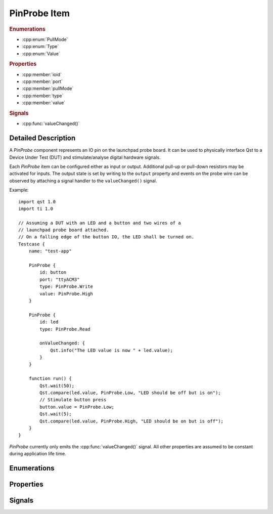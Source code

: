PinProbe Item
=============

..  cpp:class:: PinProbe

    Represents a digital IO pin on the launchpad probe board.

..  cpp:namespace:: PinProbe

..  rubric:: Enumerations

- :cpp:enum:`PullMode`
- :cpp:enum:`Type`
- :cpp:enum:`Value`

..  rubric:: Properties

- :cpp:member:`ioid`
- :cpp:member:`port`
- :cpp:member:`pullMode`
- :cpp:member:`type`
- :cpp:member:`value`

..  rubric:: Signals

- :cpp:func:`valueChanged()`


Detailed Description
--------------------

..  cpp:namespace:: PinProbe

A `PinProbe` component represents an IO pin on the launchpad probe board. It can
be used to physically interface Qst to a Device Under Test (DUT) and
stimulate/analyse digital hardware signals.

Each `PinProbe` item can be configured either as input or output. Additional
pull-up or pull-down resistors may be activated for inputs. The output state is
set by writing to the ``output`` property and events on the probe wire can be
observed by attaching a signal handler to the ``valueChanged()`` signal.

Example::

    import qst 1.0
    import ti 1.0

    // Assuming a DUT with an LED and a button and two wires of a
    // launchpad probe board attached.
    // On a falling edge of the button IO, the LED shall be turned on.
    Testcase {
        name: "test-app"

        PinProbe {
            id: button
            port: "ttyACM3"
            type: PinProbe.Write
            value: PinProbe.High
        }

        PinProbe {
            id: led
            type: PinProbe.Read

            onValueChanged: {
                Qst.info("The LED value is now " + led.value);
            }
        }

        function run() {
            Qst.wait(50);
            Qst.compare(led.value, PinProbe.Low, "LED should be off but is on");
            // Stimulate button press
            button.value = PinProbe.Low;
            Qst.wait(5);
            Qst.compare(led.value, PinProbe.High, "LED should be on but is off");
        }
    }

`PinProbe` currently only emits the :cpp:func:`valueChanged()` signal. All other
properties are assumed to be constant during application life time.


Enumerations
------------

..  cpp:enum:: Type

    Configures the pin direction.

    ..  cpp:enumerator:: Read

        Configures the pin as input.

    ..  cpp:enumerator:: Write

        Configures the pin as output.


..  cpp:enum:: PullMode

    Whether internal pull resistors should be enabled or not.

    ..  cpp:enumerator:: PullDisabled

        Pull resistors are disabled.

    ..  cpp:enumerator:: PullDown

        Enables a pull-down resistor on the pin.

    ..  cpp:enumerator:: PullUp

        Enables a pull-up resistor on the pin.


..  cpp:enum:: Value

    The logic level on the hardware pin.

    ..  cpp:enumerator:: Low

        Equals to 0 and false.

    ..  cpp:enumerator:: High

        Equals to 1 and true.

    ..  cpp:enumerator:: Undefined

        No value has been assigned to this pin yet.


Properties
----------

..  cpp:member:: int ioid

    :default: 0

    Specifies the IO identifier on the probe board. The range is usually 0..31,
    but not all IOs might be available.


..  cpp:member:: string port

    :default: empty

    The serial port identifier of the probe board. On Windows, this is usually
    ``COMx`` while on Linux systems ``ttyACMx`` or ``ttyUSBx`` is commonly used.

    See also :cpp:func:`Xds::portFromSerial()`


..  cpp:member:: PullMode pullMode

    :default: :cpp:enumerator:`PullMode::PullDisabled`

    Configures the pin access direction. When configured to
    :cpp:enumerator:`Type::Read`, the pin probe will detect negative and
    positive edges on the pin.


..  cpp:member:: Type type

    :default: :cpp:enumerator:`Type::Read`

    Configures the pin access direction. When configured to
    :cpp:enumerator:`Type::Read`, the pin probe will detect negative and
    positive edges on the pin.


..  cpp:member:: Value value

    :default: :cpp:enumerator:`Value::Undefined`

    The current state of the pin. The property can be read from and written to.
    A write has no effect when the pin is configured as
    :cpp:enumerator:`Type::Read`. Although defined as an enumerator, values are
    implicitly converted to integers and booleans.

    This property emits the :cpp:func:`valueChanged()` signal.


Signals
-------

..  cpp:function:: void valueChanged()

    Propagates pin value changes.

    Whenever the pin value changes, this signal is emitted.
